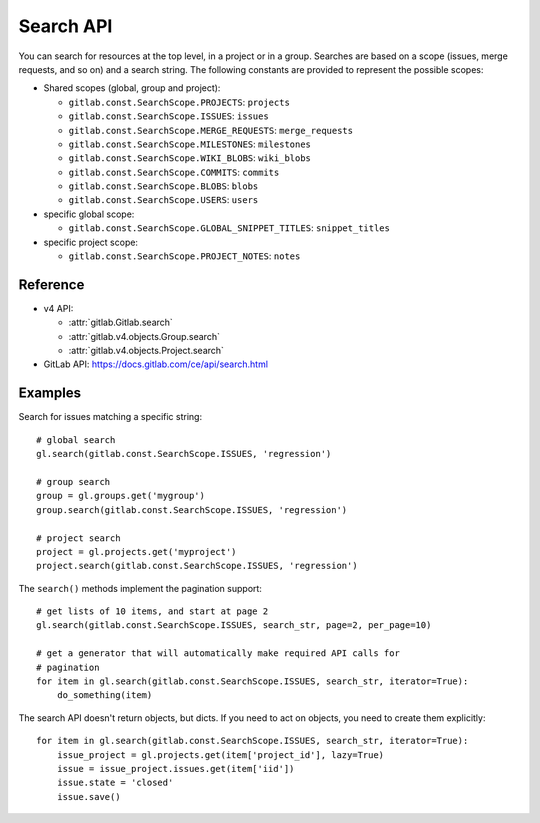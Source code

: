 ##########
Search API
##########

You can search for resources at the top level, in a project or in a group.
Searches are based on a scope (issues, merge requests, and so on) and a search
string. The following constants are provided to represent the possible scopes:


* Shared scopes (global, group and project):

  + ``gitlab.const.SearchScope.PROJECTS``: ``projects``
  + ``gitlab.const.SearchScope.ISSUES``: ``issues``
  + ``gitlab.const.SearchScope.MERGE_REQUESTS``: ``merge_requests``
  + ``gitlab.const.SearchScope.MILESTONES``: ``milestones``
  + ``gitlab.const.SearchScope.WIKI_BLOBS``: ``wiki_blobs``
  + ``gitlab.const.SearchScope.COMMITS``: ``commits``
  + ``gitlab.const.SearchScope.BLOBS``: ``blobs``
  + ``gitlab.const.SearchScope.USERS``: ``users``


* specific global scope:

  + ``gitlab.const.SearchScope.GLOBAL_SNIPPET_TITLES``: ``snippet_titles``


* specific project scope:

  + ``gitlab.const.SearchScope.PROJECT_NOTES``: ``notes``


Reference
---------

* v4 API:

  + :attr:`gitlab.Gitlab.search`
  + :attr:`gitlab.v4.objects.Group.search`
  + :attr:`gitlab.v4.objects.Project.search`

* GitLab API: https://docs.gitlab.com/ce/api/search.html

Examples
--------

Search for issues matching a specific string::

    # global search
    gl.search(gitlab.const.SearchScope.ISSUES, 'regression')

    # group search
    group = gl.groups.get('mygroup')
    group.search(gitlab.const.SearchScope.ISSUES, 'regression')

    # project search
    project = gl.projects.get('myproject')
    project.search(gitlab.const.SearchScope.ISSUES, 'regression')

The ``search()`` methods implement the pagination support::

    # get lists of 10 items, and start at page 2
    gl.search(gitlab.const.SearchScope.ISSUES, search_str, page=2, per_page=10)

    # get a generator that will automatically make required API calls for
    # pagination
    for item in gl.search(gitlab.const.SearchScope.ISSUES, search_str, iterator=True):
        do_something(item)

The search API doesn't return objects, but dicts. If you need to act on
objects, you need to create them explicitly::

    for item in gl.search(gitlab.const.SearchScope.ISSUES, search_str, iterator=True):
        issue_project = gl.projects.get(item['project_id'], lazy=True)
        issue = issue_project.issues.get(item['iid'])
        issue.state = 'closed'
        issue.save()

